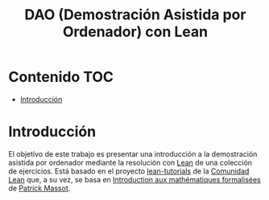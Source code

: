 #+TITLE: DAO (Demostración Asistida por Ordenador) con Lean
#+OPTIONS: ^:nil
#+HTML_HEAD: <link rel="stylesheet" type="text/css" href="./estilo.css" />
#+LATEX_CLASS: book-noparts
#+LATEX_CLASS_OPTIONS: [a4paper,12pt,twoside]

* Contenido                                                             :TOC:
- [[#introducción][Introducción]]

* Introducción

El objetivo de este trabajo es presentar una introducción a la demostración
asistida por ordenador mediante la resolución con [[https://leanprover.github.io/][Lean]] de una colección de
ejercicios. Está basado en el proyecto [[https://github.com/leanprover-community/tutorials][lean-tutorials]] de la [[https://leanprover-community.github.io/][Comunidad Lean]] que,
a su vez, se basa en [[https://www.imo.universite-paris-saclay.fr/~pmassot/enseignement/math114/][Introduction aux mathématiques formalisées]] de [[https://www.imo.universite-paris-saclay.fr/~pmassot/index.html][Patrick
Massot]].
 
# ** Creación del proyecto
# 
# + Se crea con 
#   : leanproject new Ejercicios_de_Matematicas_con_Lean

# * Introducción
# #+INCLUDE: "./src/0_Introduccion.lean" src lean
